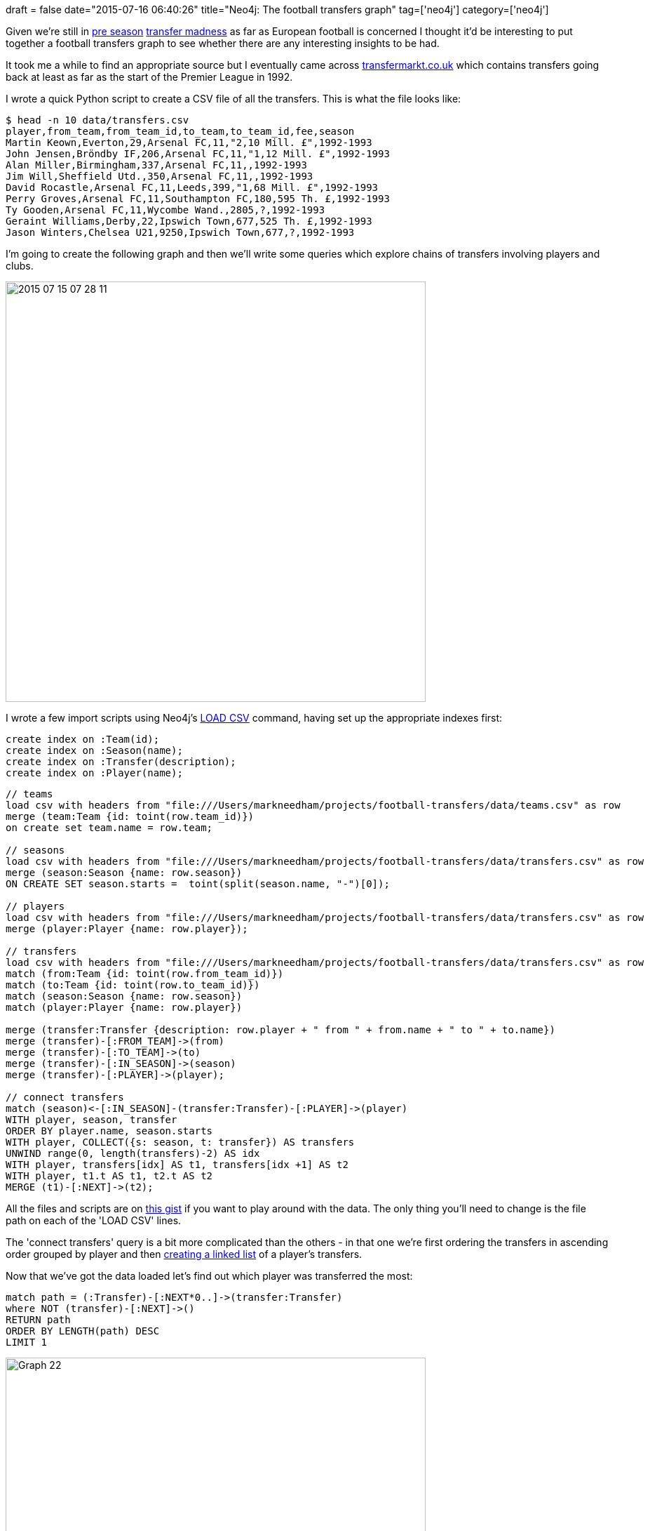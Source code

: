 +++
draft = false
date="2015-07-16 06:40:26"
title="Neo4j: The football transfers graph"
tag=['neo4j']
category=['neo4j']
+++

Given we're still in http://www.bbc.co.uk/sport/0/football/33531715[pre season] http://www.bbc.co.uk/sport/0/football/33528451[transfer madness] as far as European football is concerned I thought it'd be interesting to put together a football transfers graph to see whether there are any interesting insights to be had.

It took me a while to find an appropriate source but I eventually came across http://www.transfermarkt.co.uk/premier-league/sommertransfers/wettbewerb/GB1/saison_id/2015[transfermarkt.co.uk] which contains transfers going back at least as far as the start of the Premier League in 1992.

I wrote a quick Python script to create a CSV file of all the transfers. This is what the file looks like:

[source,bash]
----

$ head -n 10 data/transfers.csv
player,from_team,from_team_id,to_team,to_team_id,fee,season
Martin Keown,Everton,29,Arsenal FC,11,"2,10 Mill. £",1992-1993
John Jensen,Bröndby IF,206,Arsenal FC,11,"1,12 Mill. £",1992-1993
Alan Miller,Birmingham,337,Arsenal FC,11,,1992-1993
Jim Will,Sheffield Utd.,350,Arsenal FC,11,,1992-1993
David Rocastle,Arsenal FC,11,Leeds,399,"1,68 Mill. £",1992-1993
Perry Groves,Arsenal FC,11,Southampton FC,180,595 Th. £,1992-1993
Ty Gooden,Arsenal FC,11,Wycombe Wand.,2805,?,1992-1993
Geraint Williams,Derby,22,Ipswich Town,677,525 Th. £,1992-1993
Jason Winters,Chelsea U21,9250,Ipswich Town,677,?,1992-1993
----

I'm going to create the following graph and then we'll write some queries which explore chains of transfers involving players and clubs.

image::{{<siteurl>}}/uploads/2015/07/2015-07-15_07-28-11.png[2015 07 15 07 28 11,599]

I wrote a few import scripts using Neo4j's http://neo4j.com/docs/stable/query-load-csv.html[LOAD CSV] command, having set up the appropriate indexes first:

[source,cypher]
----

create index on :Team(id);
create index on :Season(name);
create index on :Transfer(description);
create index on :Player(name);
----

[source,cypher]
----

// teams
load csv with headers from "file:///Users/markneedham/projects/football-transfers/data/teams.csv" as row
merge (team:Team {id: toint(row.team_id)})
on create set team.name = row.team;

// seasons
load csv with headers from "file:///Users/markneedham/projects/football-transfers/data/transfers.csv" as row
merge (season:Season {name: row.season})
ON CREATE SET season.starts =  toint(split(season.name, "-")[0]);

// players
load csv with headers from "file:///Users/markneedham/projects/football-transfers/data/transfers.csv" as row
merge (player:Player {name: row.player});

// transfers
load csv with headers from "file:///Users/markneedham/projects/football-transfers/data/transfers.csv" as row
match (from:Team {id: toint(row.from_team_id)})
match (to:Team {id: toint(row.to_team_id)})
match (season:Season {name: row.season})
match (player:Player {name: row.player})

merge (transfer:Transfer {description: row.player + " from " + from.name + " to " + to.name})
merge (transfer)-[:FROM_TEAM]->(from)
merge (transfer)-[:TO_TEAM]->(to)
merge (transfer)-[:IN_SEASON]->(season)
merge (transfer)-[:PLAYER]->(player);

// connect transfers
match (season)<-[:IN_SEASON]-(transfer:Transfer)-[:PLAYER]->(player)
WITH player, season, transfer
ORDER BY player.name, season.starts
WITH player, COLLECT({s: season, t: transfer}) AS transfers
UNWIND range(0, length(transfers)-2) AS idx
WITH player, transfers[idx] AS t1, transfers[idx +1] AS t2
WITH player, t1.t AS t1, t2.t AS t2
MERGE (t1)-[:NEXT]->(t2);
----

All the files and scripts are on https://gist.github.com/mneedham/2c0b28ebe2314cb5eab5[this gist] if you want to play around with the data. The only thing you'll need to change is the file path on each of the 'LOAD CSV' lines.

The 'connect transfers' query is a bit more complicated than the others - in that one we're first ordering the transfers in ascending order grouped by player and then http://www.markhneedham.com/blog/2015/06/04/neo4j-cypher-step-by-step-to-creating-a-linked-list-of-adjacent-nodes-using-unwind/[creating a linked list] of a player's transfers.

Now that we've got the data loaded let's find out which player was transferred the most:

[source,cypher]
----

match path = (:Transfer)-[:NEXT*0..]->(transfer:Transfer)
where NOT (transfer)-[:NEXT]->()
RETURN path
ORDER BY LENGTH(path) DESC
LIMIT 1
----

image::{{<siteurl>}}/uploads/2015/07/graph-22.png[Graph  22,599]

Which other players have moved teams frequently?

[source,cypher]
----

match path = (first:Transfer)-[:NEXT*0..]->(transfer:Transfer),
             (player)<-[:PLAYER]-(transfer)
where NOT ((transfer)-[:NEXT]->()) AND NOT ((first)<-[:NEXT]-())
RETURN player.name, LENGTH(path) AS numberOfTransfers
ORDER BY numberOfTransfers DESC
LIMIT 10

==> +--------------------------------------+
==> | player.name      | numberOfTransfers |
==> +--------------------------------------+
==> | "Craig Bellamy"  | 7                 |
==> | "David Unsworth" | 6                 |
==> | "Andrew Cole"    | 6                 |
==> | "Peter Crouch"   | 6                 |
==> | "Les Ferdinand"  | 5                 |
==> | "Kevin Phillips" | 5                 |
==> | "Mark Hughes"    | 5                 |
==> | "Tommy Wright"   | 4                 |
==> | "Carl Tiler"     | 4                 |
==> | "Don Hutchison"  | 4                 |
==> +--------------------------------------+
==> 10 rows
----

What are the most frequent combinations of clubs involved in transfers?

[source,cypher]
----

match (from)<-[:FROM_TEAM]-(t:Transfer)-[:TO_TEAM]->(to), (t)-[:PLAYER]->(p)
RETURN from.name, to.name, COUNT(*) AS times, COLLECT(p.name) AS players
ORDER BY times DESC
LIMIT 10

==> +------------------------------------------------------------------------------------------------------------------------------------------------------------------------------------------------------------------------------------------------------------------+
==> | from.name           | to.name               | times | players                                                                                                                                                                                                    |
==> +------------------------------------------------------------------------------------------------------------------------------------------------------------------------------------------------------------------------------------------------------------------+
==> | "West Ham United"   | "Queens Park Rangers" | 13    | ["Keith Rowland","Iain Dowie","Tim Breacker","Ludek Miklosko","Bertie Brayley","Terrell Forbes","Steve Lomas","Hogan Ephraim","Nigel Quashie","Danny Gabbidon","Kieron Dyer","Robert Green","Gary O'Neil"] |
==> | "Tottenham Hotspur" | "Portsmouth FC"       | 12    | ["Paul Walsh","Andy Turner","Rory Allen","Justin Edinburgh","Tim Sherwood","Teddy Sheringham","Noé Pamarot","Pedro Mendes","Sean Davis","Jermain Defoe","Younès Kaboul","Kevin-Prince Boateng"]            |
==> | "Liverpool FC"      | "West Ham United"     | 12    | ["Julian Dicks","David Burrows","Mike Marsh","Don Hutchison","Neil Ruddock","Titi Camara","Rob Jones","Rigobert Song","Craig Bellamy","Joe Cole","Andy Carroll","Stewart Downing"]                         |
==> | "Manchester United" | "Everton FC"          | 9     | ["Andrey Kanchelskis","John O'Kane","Jesper Blomqvist","Phil Neville","Tim Howard","Louis Saha","Darron Gibson","Sam Byrne","Tom Cleverley"]                                                               |
==> | "Newcastle United"  | "West Ham United"     | 9     | ["Paul Kitson","Shaka Hislop","Stuart Pearce","Wayne Quinn","Lee Bowyer","Kieron Dyer","Scott Parker","Nolberto Solano","Kevin Nolan"]                                                                     |
==> | "Blackburn Rovers"  | "Leicester City"      | 9     | ["Steve Agnew","Tim Flowers","Callum Davidson","John Curtis","Keith Gillespie","Craig Hignett","Nils-Eric Johansson","Bruno Berner","Paul Gallagher"]                                                      |
==> | "Chelsea FC"        | "Southampton FC"      | 8     | ["Ken Monkou","Kerry Dixon","Neil Shipperley","Mark Hughes","Paul Hughes","Graeme Le Saux","Jack Cork","Ryan Bertrand"]                                                                                    |
==> | "Birmingham City"   | "Coventry City"       | 8     | ["David Rennie","John Gayle","Liam Daish","Gary Breen","Stern John","Julian Gray","Lee Carsley","Gary McSheffrey"]                                                                                         |
==> | "Southampton FC"    | "Fulham FC"           | 8     | ["Micky Adams","Kevin Moore","Terry Hurlock","Maik Taylor","Alan Neilson","Luís Boa Morte","Antti Niemi","Chris Baird"]                                                                                    |
==> | "Portsmouth FC"     | "Stoke City"          | 8     | ["Kevin Harper","Lewis Buxton","Anthony Pulis","Vincent Péricard","Asmir Begovic","Marc Wilson","Elliot Wheeler","Alex Grant"]                                                                             |
==> +------------------------------------------------------------------------------------------------------------------------------------------------------------------------------------------------------------------------------------------------------------------+
==> 10 rows
----

Are there ever situations where players get transferred in both directions?

[source,cypher]
----

match (from)<-[:FROM_TEAM]-(t:Transfer)-[:TO_TEAM]->(to), (t)-[:PLAYER]->(player)
where id(from) < id(to)
WITH from, to, COUNT(*) AS times, COLLECT(player.name) AS players
match (to)<-[:FROM_TEAM]-(t:Transfer)-[:TO_TEAM]->(from), (t)-[:PLAYER]->(player)
RETURN from.name, to.name, times, COUNT(*) as otherWayTimes, players, COLLECT(player.name) AS otherWayPlayers
ORDER BY times + otherWayTimes DESC
LIMIT 10

==> +-----------------------------------------------------------------------------------------------------------------------------------------------------------------------------------------------------------------------------------------------------------------------------------------------------------------------------------------------------------------------------------------------------------------------------------------------------------------------+
==> | from.name           | to.name               | times | otherWayTimes | players                                                                                                                                                                                                    | otherWayPlayers                                                                                                                                                                    |
==> +-----------------------------------------------------------------------------------------------------------------------------------------------------------------------------------------------------------------------------------------------------------------------------------------------------------------------------------------------------------------------------------------------------------------------------------------------------------------------+
==> | "Tottenham Hotspur" | "Portsmouth FC"       | 12    | 5             | ["Paul Walsh","Andy Turner","Rory Allen","Justin Edinburgh","Tim Sherwood","Teddy Sheringham","Noé Pamarot","Pedro Mendes","Sean Davis","Jermain Defoe","Younès Kaboul","Kevin-Prince Boateng"]            | ["Jermain Defoe","Niko Kranjcar","Younès Kaboul","Peter Crouch","Darren Anderton"]                                                                                                 |
==> | "West Ham United"   | "Liverpool FC"        | 4     | 12            | ["Julian Dicks","Daniel Sjölund","Yossi Benayoun","Javier Mascherano"]                                                                                                                                     | ["Stewart Downing","Andy Carroll","Joe Cole","Craig Bellamy","Rigobert Song","Titi Camara","Rob Jones","Neil Ruddock","Don Hutchison","Julian Dicks","Mike Marsh","David Burrows"] |
==> | "West Ham United"   | "Queens Park Rangers" | 13    | 2             | ["Keith Rowland","Iain Dowie","Tim Breacker","Ludek Miklosko","Bertie Brayley","Terrell Forbes","Steve Lomas","Hogan Ephraim","Nigel Quashie","Danny Gabbidon","Kieron Dyer","Robert Green","Gary O'Neil"] | ["Andy Impey","Trevor Sinclair"]                                                                                                                                                   |
==> | "West Ham United"   | "Tottenham Hotspur"   | 5     | 8             | ["Jermain Defoe","Frédéric Kanouté","Michael Carrick","Jimmy Walker","Scott Parker"]                                                                                                                       | ["Sergiy Rebrov","Mauricio Taricco","Calum Davenport","Les Ferdinand","Matthew Etherington","Bobby Zamora","Ilie Dumitrescu","Mark Robson"]                                        |
==> | "West Ham United"   | "Portsmouth FC"       | 8     | 5             | ["Martin Allen","Adrian Whitbread","Marc Keller","Svetoslav Todorov","Hayden Foxe","Shaka Hislop","Sébastien Schemmel","Hayden Mullins"]                                                                   | ["Stephen Henderson","Teddy Sheringham","Shaka Hislop","Marc Keller","Lee Chapman"]                                                                                                |
==> | "Newcastle United"  | "West Ham United"     | 9     | 3             | ["Paul Kitson","Shaka Hislop","Stuart Pearce","Wayne Quinn","Lee Bowyer","Kieron Dyer","Scott Parker","Nolberto Solano","Kevin Nolan"]                                                                     | ["Demba Ba","Lee Bowyer","David Terrier"]                                                                                                                                          |
==> | "Birmingham City"   | "Coventry City"       | 8     | 4             | ["David Rennie","John Gayle","Liam Daish","Gary Breen","Stern John","Julian Gray","Lee Carsley","Gary McSheffrey"]                                                                                         | ["Scott Dann","David Burrows","Peter Ndlovu","David Smith"]                                                                                                                        |
==> | "Manchester City"   | "Portsmouth FC"       | 8     | 4             | ["Paul Walsh","Carl Griffiths","Fitzroy Simpson","Eyal Berkovic","David James","Andrew Cole","Sylvain Distin","Tal Ben Haim"]                                                                              | ["Benjani","Gerry Creaney","Kit Symons","Paul Walsh"]                                                                                                                              |
==> | "Blackburn Rovers"  | "Southampton FC"      | 5     | 6             | ["David Speedie","Stuart Ripley","James Beattie","Kevin Davies","Zak Jones"]                                                                                                                               | ["Zak Jones","Egil Östenstad","Kevin Davies","Alan Shearer","Jeff Kenna","Tim Flowers"]                                                                                            |
==> | "AFC Bournemouth"   | "West Ham United"     | 3     | 8             | ["Keith Rowland","Paul Mitchell","Scott Mean"]                                                                                                                                                             | ["Steve Jones","Matt Holland","Mohammed Berthé","Scott Mean","Paul Mitchell","Jamie Victory","Mark Watson","Stephen Purches"]                                                      |
==> +-----------------------------------------------------------------------------------------------------------------------------------------------------------------------------------------------------------------------------------------------------------------------------------------------------------------------------------------------------------------------------------------------------------------------------------------------------------------------+
----

Any players who go back to the same club they were at previously?

[source,cypher]
----

match (player:Player)<-[:PLAYER]-(t1:Transfer)-[:FROM_TEAM]->(from)<-[:TO_TEAM]-(t2:Transfer)-[:FROM_TEAM]->(to),
      (t2)-[:PLAYER]->(player), (t1)-[:TO_TEAM]->(to)
WHERE ID(to) < ID(from)
WITH player, COLLECT([ from.name, " ⥄ ", to.name]) AS teams
RETURN player.name,
       REDUCE(acc = [], item in teams | acc  + REDUCE(acc2 = "", i in item | acc2 + i)) AS thereAndBack
ORDER BY LENGTH(thereAndBack) DESC
LIMIT 10

==> +-------------------------------------------------------------------------------------+
==> | player.name       | thereAndBack                                                    |
==> +-------------------------------------------------------------------------------------+
==> | "Mark Stein"      | ["Stoke City ⥄ Chelsea FC","Ipswich Town ⥄ Chelsea FC"]         |
==> | "Peter Beagrie"   | ["Bradford City ⥄ Everton FC","Bradford City ⥄ Wigan Athletic"] |
==> | "Richard Dryden"  | ["Southampton FC ⥄ Stoke City","Southampton FC ⥄ Swindon Town"] |
==> | "Robbie Elliott"  | ["Bolton Wanderers ⥄ Newcastle United"]                         |
==> | "Elliot Grandin"  | ["Blackpool FC ⥄ Crystal Palace"]                               |
==> | "Robert Fleck"    | ["Chelsea FC ⥄ Norwich City"]                                   |
==> | "Paul Walsh"      | ["Portsmouth FC ⥄ Manchester City"]                             |
==> | "Rick Holden"     | ["Manchester City ⥄ Oldham Athletic"]                           |
==> | "Gary McAllister" | ["Liverpool FC ⥄ Coventry City"]                                |
==> | "Lee Bowyer"      | ["West Ham United ⥄ Newcastle United"]                          |
==> +-------------------------------------------------------------------------------------+
----

That's all I've got for now - if you can think of any other interesting avenues to explore let me know and I'll take a look.

